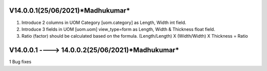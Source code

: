 V14.0.0.1(**25/06/2021**)*Madhukumar*
====================================
1. Introduce 2 columns in UOM Category [uom.category] as Length, Width  int field.
2. Introduce 3 fields in UOM [uom.uom] view_type=form as Length, Width & Thickness float field.
3. Ratio (factor) should be calculated based on the formula.  (Length/Length) X (Width/Width) X Thickness = Ratio


V14.0.0.1 ----> 14.0.0.2(**25/06/2021**)*Madhukumar*
===================================================
1 Bug fixes
